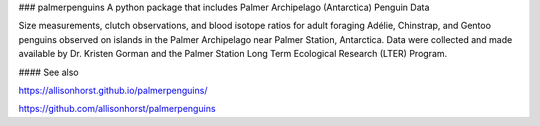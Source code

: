
### palmerpenguins
A python package that includes Palmer Archipelago (Antarctica) Penguin Data

Size measurements, clutch observations, and blood isotope ratios for adult foraging Adélie, Chinstrap, and Gentoo penguins observed on islands in the Palmer Archipelago near Palmer Station, Antarctica. Data were collected and made available by Dr. Kristen Gorman and the Palmer Station Long Term Ecological Research (LTER) Program.


#### See also

https://allisonhorst.github.io/palmerpenguins/

https://github.com/allisonhorst/palmerpenguins
